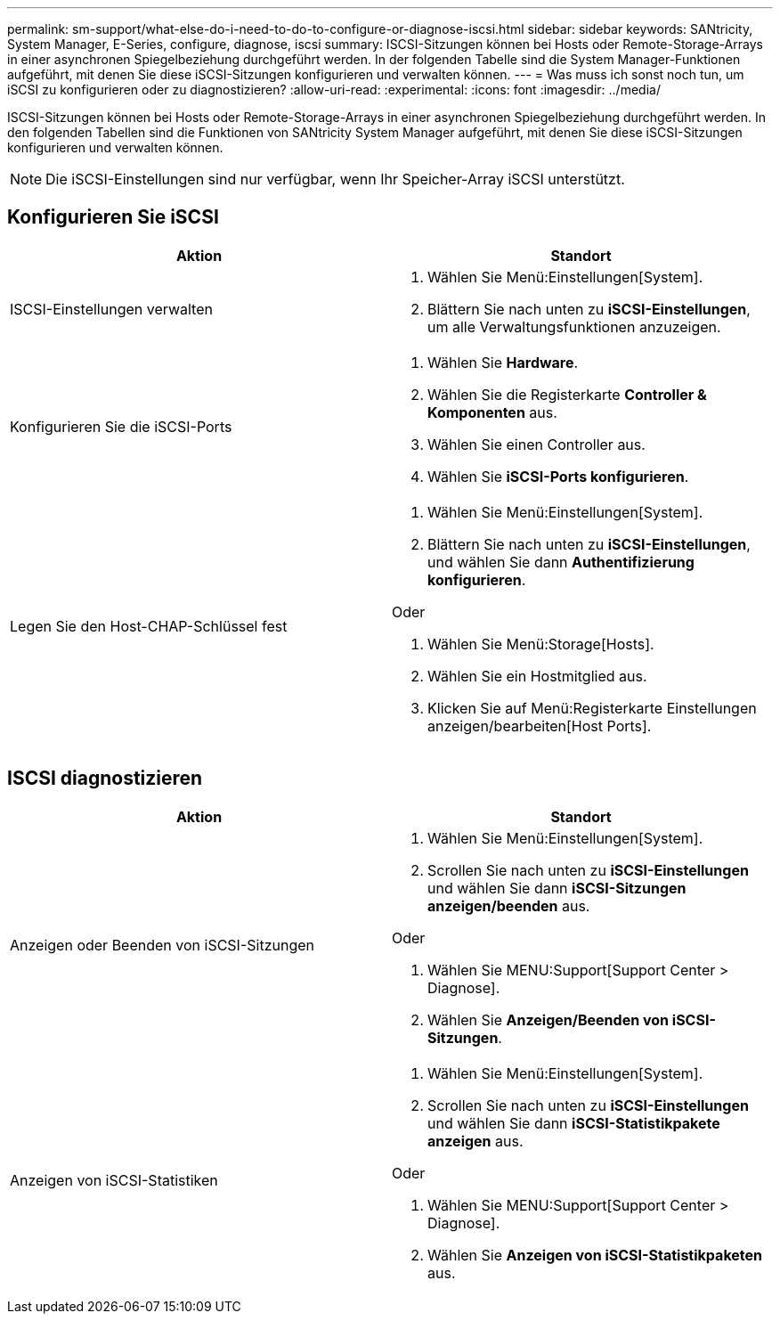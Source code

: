 ---
permalink: sm-support/what-else-do-i-need-to-do-to-configure-or-diagnose-iscsi.html 
sidebar: sidebar 
keywords: SANtricity, System Manager, E-Series, configure, diagnose, iscsi 
summary: ISCSI-Sitzungen können bei Hosts oder Remote-Storage-Arrays in einer asynchronen Spiegelbeziehung durchgeführt werden. In der folgenden Tabelle sind die System Manager-Funktionen aufgeführt, mit denen Sie diese iSCSI-Sitzungen konfigurieren und verwalten können. 
---
= Was muss ich sonst noch tun, um iSCSI zu konfigurieren oder zu diagnostizieren?
:allow-uri-read: 
:experimental: 
:icons: font
:imagesdir: ../media/


[role="lead"]
ISCSI-Sitzungen können bei Hosts oder Remote-Storage-Arrays in einer asynchronen Spiegelbeziehung durchgeführt werden. In den folgenden Tabellen sind die Funktionen von SANtricity System Manager aufgeführt, mit denen Sie diese iSCSI-Sitzungen konfigurieren und verwalten können.

[NOTE]
====
Die iSCSI-Einstellungen sind nur verfügbar, wenn Ihr Speicher-Array iSCSI unterstützt.

====


== Konfigurieren Sie iSCSI

[cols="1a,1a"]
|===
| Aktion | Standort 


 a| 
ISCSI-Einstellungen verwalten
 a| 
. Wählen Sie Menü:Einstellungen[System].
. Blättern Sie nach unten zu *iSCSI-Einstellungen*, um alle Verwaltungsfunktionen anzuzeigen.




 a| 
Konfigurieren Sie die iSCSI-Ports
 a| 
. Wählen Sie *Hardware*.
. Wählen Sie die Registerkarte *Controller & Komponenten* aus.
. Wählen Sie einen Controller aus.
. Wählen Sie *iSCSI-Ports konfigurieren*.




 a| 
Legen Sie den Host-CHAP-Schlüssel fest
 a| 
. Wählen Sie Menü:Einstellungen[System].
. Blättern Sie nach unten zu *iSCSI-Einstellungen*, und wählen Sie dann *Authentifizierung konfigurieren*.


Oder

. Wählen Sie Menü:Storage[Hosts].
. Wählen Sie ein Hostmitglied aus.
. Klicken Sie auf Menü:Registerkarte Einstellungen anzeigen/bearbeiten[Host Ports].


|===


== ISCSI diagnostizieren

[cols="1a,1a"]
|===
| Aktion | Standort 


 a| 
Anzeigen oder Beenden von iSCSI-Sitzungen
 a| 
. Wählen Sie Menü:Einstellungen[System].
. Scrollen Sie nach unten zu *iSCSI-Einstellungen* und wählen Sie dann *iSCSI-Sitzungen anzeigen/beenden* aus.


Oder

. Wählen Sie MENU:Support[Support Center > Diagnose].
. Wählen Sie *Anzeigen/Beenden von iSCSI-Sitzungen*.




 a| 
Anzeigen von iSCSI-Statistiken
 a| 
. Wählen Sie Menü:Einstellungen[System].
. Scrollen Sie nach unten zu *iSCSI-Einstellungen* und wählen Sie dann *iSCSI-Statistikpakete anzeigen* aus.


Oder

. Wählen Sie MENU:Support[Support Center > Diagnose].
. Wählen Sie *Anzeigen von iSCSI-Statistikpaketen* aus.


|===